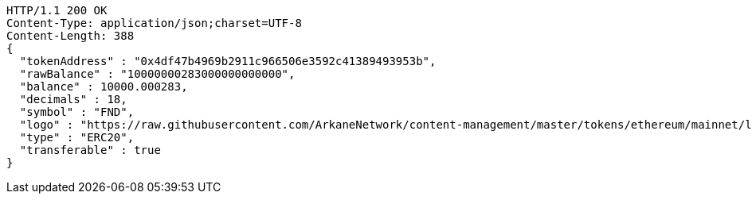 [source,http,options="nowrap"]
----
HTTP/1.1 200 OK
Content-Type: application/json;charset=UTF-8
Content-Length: 388
{
  "tokenAddress" : "0x4df47b4969b2911c966506e3592c41389493953b",
  "rawBalance" : "10000000283000000000000",
  "balance" : 10000.000283,
  "decimals" : 18,
  "symbol" : "FND",
  "logo" : "https://raw.githubusercontent.com/ArkaneNetwork/content-management/master/tokens/ethereum/mainnet/logos/0x4df47b4969b2911c966506e3592c41389493953b.png",
  "type" : "ERC20",
  "transferable" : true
}
----
